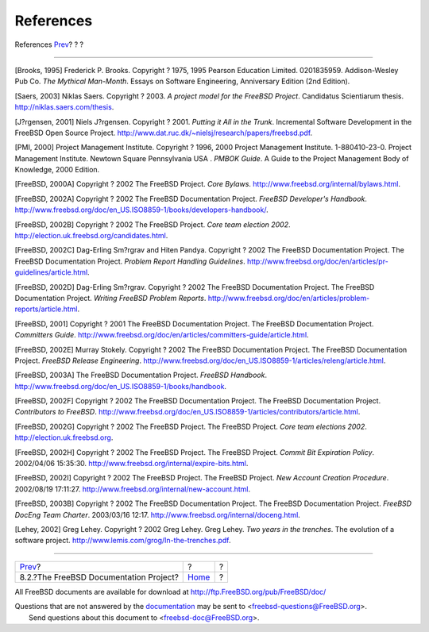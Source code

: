 ==========
References
==========

.. raw:: html

   <div class="navheader">

References
`Prev <sub-project-documentation.html>`__?
?
?

--------------

.. raw:: html

   </div>

.. raw:: html

   <div class="bibliography">

.. raw:: html

   <div class="titlepage" xmlns="">

.. raw:: html

   <div>

.. raw:: html

   <div>

.. raw:: html

   </div>

.. raw:: html

   </div>

.. raw:: html

   </div>

.. raw:: html

   <div class="biblioentry">

[Brooks, 1995] Frederick P. Brooks. Copyright ? 1975, 1995 Pearson
Education Limited. 0201835959. Addison-Wesley Pub Co. *The Mythical
Man-Month*. Essays on Software Engineering, Anniversary Edition (2nd
Edition).

.. raw:: html

   </div>

.. raw:: html

   <div class="biblioentry">

[Saers, 2003] Niklas Saers. Copyright ? 2003. *A project model for the
FreeBSD Project*. Candidatus Scientiarum thesis.
http://niklas.saers.com/thesis.

.. raw:: html

   </div>

.. raw:: html

   <div class="biblioentry">

[J?rgensen, 2001] Niels J?rgensen. Copyright ? 2001. *Putting it All in
the Trunk*. Incremental Software Development in the FreeBSD Open Source
Project. http://www.dat.ruc.dk/~nielsj/research/papers/freebsd.pdf.

.. raw:: html

   </div>

.. raw:: html

   <div class="biblioentry">

[PMI, 2000] Project Management Institute. Copyright ? 1996, 2000 Project
Management Institute. 1-880410-23-0. Project Management Institute.
Newtown Square Pennsylvania USA . *PMBOK Guide*. A Guide to the Project
Management Body of Knowledge, 2000 Edition.

.. raw:: html

   </div>

.. raw:: html

   <div class="biblioentry">

[FreeBSD, 2000A] Copyright ? 2002 The FreeBSD Project. *Core Bylaws*.
http://www.freebsd.org/internal/bylaws.html.

.. raw:: html

   </div>

.. raw:: html

   <div class="biblioentry">

[FreeBSD, 2002A] Copyright ? 2002 The FreeBSD Documentation Project.
*FreeBSD Developer's Handbook*.
http://www.freebsd.org/doc/en\_US.ISO8859-1/books/developers-handbook/.

.. raw:: html

   </div>

.. raw:: html

   <div class="biblioentry">

[FreeBSD, 2002B] Copyright ? 2002 The FreeBSD Project. *Core team
election 2002*. http://election.uk.freebsd.org/candidates.html.

.. raw:: html

   </div>

.. raw:: html

   <div class="biblioentry">

[FreeBSD, 2002C] Dag-Erling Sm?rgrav and Hiten Pandya. Copyright ? 2002
The FreeBSD Documentation Project. The FreeBSD Documentation Project.
*Problem Report Handling Guidelines*.
http://www.freebsd.org/doc/en/articles/pr-guidelines/article.html.

.. raw:: html

   </div>

.. raw:: html

   <div class="biblioentry">

[FreeBSD, 2002D] Dag-Erling Sm?rgrav. Copyright ? 2002 The FreeBSD
Documentation Project. The FreeBSD Documentation Project. *Writing
FreeBSD Problem Reports*.
http://www.freebsd.org/doc/en/articles/problem-reports/article.html.

.. raw:: html

   </div>

.. raw:: html

   <div class="biblioentry">

[FreeBSD, 2001] Copyright ? 2001 The FreeBSD Documentation Project. The
FreeBSD Documentation Project. *Committers Guide*.
http://www.freebsd.org/doc/en/articles/committers-guide/article.html.

.. raw:: html

   </div>

.. raw:: html

   <div class="biblioentry">

[FreeBSD, 2002E] Murray Stokely. Copyright ? 2002 The FreeBSD
Documentation Project. The FreeBSD Documentation Project. *FreeBSD
Release Engineering*.
http://www.freebsd.org/doc/en\_US.ISO8859-1/articles/releng/article.html.

.. raw:: html

   </div>

.. raw:: html

   <div class="biblioentry">

[FreeBSD, 2003A] The FreeBSD Documentation Project. *FreeBSD Handbook*.
http://www.freebsd.org/doc/en\_US.ISO8859-1/books/handbook.

.. raw:: html

   </div>

.. raw:: html

   <div class="biblioentry">

[FreeBSD, 2002F] Copyright ? 2002 The FreeBSD Documentation Project. The
FreeBSD Documentation Project. *Contributors to FreeBSD*.
http://www.freebsd.org/doc/en\_US.ISO8859-1/articles/contributors/article.html.

.. raw:: html

   </div>

.. raw:: html

   <div class="biblioentry">

[FreeBSD, 2002G] Copyright ? 2002 The FreeBSD Project. The FreeBSD
Project. *Core team elections 2002*. http://election.uk.freebsd.org.

.. raw:: html

   </div>

.. raw:: html

   <div class="biblioentry">

[FreeBSD, 2002H] Copyright ? 2002 The FreeBSD Project. The FreeBSD
Project. *Commit Bit Expiration Policy*. 2002/04/06 15:35:30.
http://www.freebsd.org/internal/expire-bits.html.

.. raw:: html

   </div>

.. raw:: html

   <div class="biblioentry">

[FreeBSD, 2002I] Copyright ? 2002 The FreeBSD Project. The FreeBSD
Project. *New Account Creation Procedure*. 2002/08/19 17:11:27.
http://www.freebsd.org/internal/new-account.html.

.. raw:: html

   </div>

.. raw:: html

   <div class="biblioentry">

[FreeBSD, 2003B] Copyright ? 2002 The FreeBSD Documentation Project. The
FreeBSD Documentation Project. *FreeBSD DocEng Team Charter*. 2003/03/16
12:17. http://www.freebsd.org/internal/doceng.html.

.. raw:: html

   </div>

.. raw:: html

   <div class="biblioentry">

[Lehey, 2002] Greg Lehey. Copyright ? 2002 Greg Lehey. Greg Lehey. *Two
years in the trenches*. The evolution of a software project.
http://www.lemis.com/grog/In-the-trenches.pdf.

.. raw:: html

   </div>

.. raw:: html

   </div>

.. raw:: html

   <div class="navfooter">

--------------

+----------------------------------------------+-------------------------+-----+
| `Prev <sub-project-documentation.html>`__?   | ?                       | ?   |
+----------------------------------------------+-------------------------+-----+
| 8.2.?The FreeBSD Documentation Project?      | `Home <index.html>`__   | ?   |
+----------------------------------------------+-------------------------+-----+

.. raw:: html

   </div>

All FreeBSD documents are available for download at
http://ftp.FreeBSD.org/pub/FreeBSD/doc/

| Questions that are not answered by the
  `documentation <http://www.FreeBSD.org/docs.html>`__ may be sent to
  <freebsd-questions@FreeBSD.org\ >.
|  Send questions about this document to <freebsd-doc@FreeBSD.org\ >.

